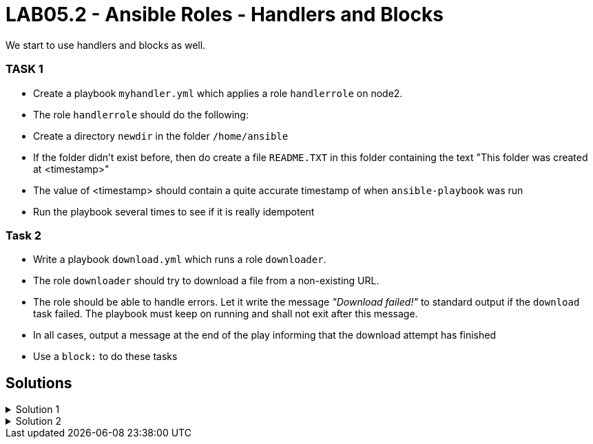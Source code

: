 # LAB05.2 - Ansible Roles - Handlers and Blocks

We start to use handlers and blocks as well.

### TASK 1
- Create a playbook `myhandler.yml` which applies a role `handlerrole` on node2.
- The role `handlerrole` should do the following:
- Create a directory `newdir` in the folder `/home/ansible`
- If the folder didn't exist before, then do create a file `README.TXT` in this folder containing the text "This folder was created at <timestamp>"
- The value of <timestamp> should contain a quite accurate timestamp of when `ansible-playbook` was run
- Run the playbook several times to see if it is really idempotent

### Task 2
- Write a playbook `download.yml` which runs a role `downloader`.
- The role `downloader` should try to download a file from a non-existing URL.
- The role should be able to handle errors. Let it write the message _"Download failed!"_ to standard output if the `download` task failed. The playbook must keep on running and shall not exit after this message.
- In all cases, output a message at the end of the play informing that the download attempt has finished
- Use a `block:` to do these tasks


## Solutions

.Solution 1
[%collapsible]
====
Below is a possible solution:

[shell]
----
$ cat myhandler.yml
- hosts: node2
  become: yes
  roles:
    - handerrole

$ cat roles/handlerrole/tasks/main.yml
---
- name: create directory
  file:
    path: /home/ansible/newdir
    state: directory
  notify: timestamp

$ cat roles/handlerrole/handlers/main.yml
---
- name: create readme with timestamp 
  copy:
    dest: /home/ansible/techlab/newdir/README.TXT
    content: "This folder was created at {{ ansible_date_time.iso8601 }}"    
  listen: timestamp
----
====

.Solution 2
[%collapsible]
====
[shell]
----
$ cat download.yml
---
- hosts: node2
  become: yes
  tasks:
    - block:
        - name: Download things from the internet
          get_url:
            url: http://www.not_existing_url.com/not_existing_file
            dest: /tmp/
      rescue:
        - debug:
            msg: "Download failed!"
      always:
        - debug:
            msg: "Download attempt finished."

$ ansible-playbook download.yml
----
====
